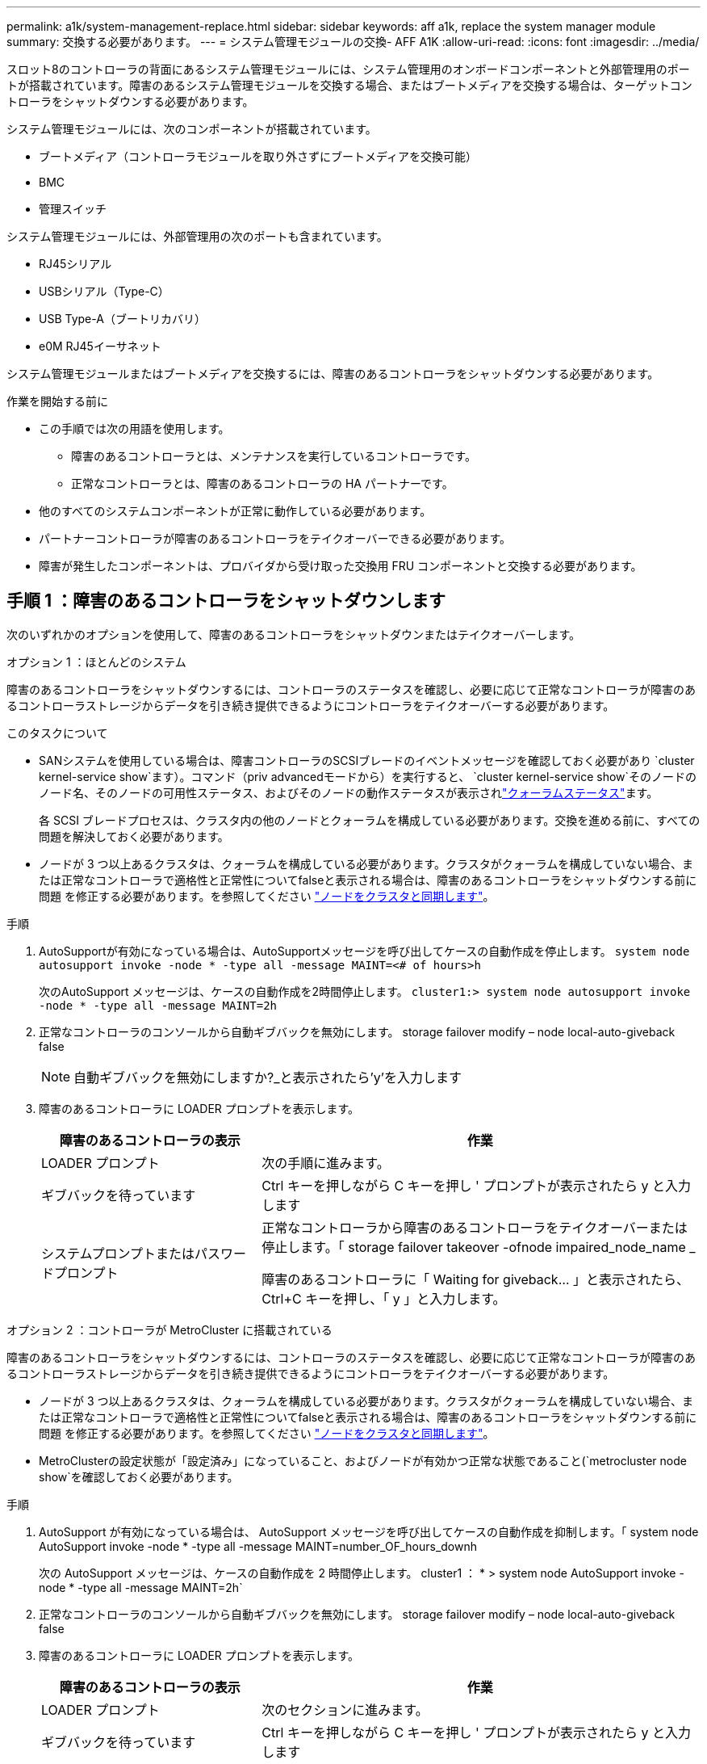 ---
permalink: a1k/system-management-replace.html 
sidebar: sidebar 
keywords: aff a1k, replace the system manager module 
summary: 交換する必要があります。 
---
= システム管理モジュールの交換- AFF A1K
:allow-uri-read: 
:icons: font
:imagesdir: ../media/


[role="lead"]
スロット8のコントローラの背面にあるシステム管理モジュールには、システム管理用のオンボードコンポーネントと外部管理用のポートが搭載されています。障害のあるシステム管理モジュールを交換する場合、またはブートメディアを交換する場合は、ターゲットコントローラをシャットダウンする必要があります。

システム管理モジュールには、次のコンポーネントが搭載されています。

* ブートメディア（コントローラモジュールを取り外さずにブートメディアを交換可能）
* BMC
* 管理スイッチ


システム管理モジュールには、外部管理用の次のポートも含まれています。

* RJ45シリアル
* USBシリアル（Type-C）
* USB Type-A（ブートリカバリ）
* e0M RJ45イーサネット


システム管理モジュールまたはブートメディアを交換するには、障害のあるコントローラをシャットダウンする必要があります。

.作業を開始する前に
* この手順では次の用語を使用します。
+
** 障害のあるコントローラとは、メンテナンスを実行しているコントローラです。
** 正常なコントローラとは、障害のあるコントローラの HA パートナーです。


* 他のすべてのシステムコンポーネントが正常に動作している必要があります。
* パートナーコントローラが障害のあるコントローラをテイクオーバーできる必要があります。
* 障害が発生したコンポーネントは、プロバイダから受け取った交換用 FRU コンポーネントと交換する必要があります。




== 手順 1 ：障害のあるコントローラをシャットダウンします

次のいずれかのオプションを使用して、障害のあるコントローラをシャットダウンまたはテイクオーバーします。

[role="tabbed-block"]
====
.オプション 1 ：ほとんどのシステム
--
障害のあるコントローラをシャットダウンするには、コントローラのステータスを確認し、必要に応じて正常なコントローラが障害のあるコントローラストレージからデータを引き続き提供できるようにコントローラをテイクオーバーする必要があります。

.このタスクについて
* SANシステムを使用している場合は、障害コントローラのSCSIブレードのイベントメッセージを確認しておく必要があり  `cluster kernel-service show`ます）。コマンド（priv advancedモードから）を実行すると、 `cluster kernel-service show`そのノードのノード名、そのノードの可用性ステータス、およびそのノードの動作ステータスが表示されlink:https://docs.netapp.com/us-en/ontap/system-admin/display-nodes-cluster-task.html["クォーラムステータス"]ます。
+
各 SCSI ブレードプロセスは、クラスタ内の他のノードとクォーラムを構成している必要があります。交換を進める前に、すべての問題を解決しておく必要があります。

* ノードが 3 つ以上あるクラスタは、クォーラムを構成している必要があります。クラスタがクォーラムを構成していない場合、または正常なコントローラで適格性と正常性についてfalseと表示される場合は、障害のあるコントローラをシャットダウンする前に問題 を修正する必要があります。を参照してください link:https://docs.netapp.com/us-en/ontap/system-admin/synchronize-node-cluster-task.html?q=Quorum["ノードをクラスタと同期します"^]。


.手順
. AutoSupportが有効になっている場合は、AutoSupportメッセージを呼び出してケースの自動作成を停止します。 `system node autosupport invoke -node * -type all -message MAINT=<# of hours>h`
+
次のAutoSupport メッセージは、ケースの自動作成を2時間停止します。 `cluster1:> system node autosupport invoke -node * -type all -message MAINT=2h`

. 正常なコントローラのコンソールから自動ギブバックを無効にします。 storage failover modify – node local-auto-giveback false
+

NOTE: 自動ギブバックを無効にしますか?_と表示されたら'y'を入力します

. 障害のあるコントローラに LOADER プロンプトを表示します。
+
[cols="1,2"]
|===
| 障害のあるコントローラの表示 | 作業 


 a| 
LOADER プロンプト
 a| 
次の手順に進みます。



 a| 
ギブバックを待っています
 a| 
Ctrl キーを押しながら C キーを押し ' プロンプトが表示されたら y と入力します



 a| 
システムプロンプトまたはパスワードプロンプト
 a| 
正常なコントローラから障害のあるコントローラをテイクオーバーまたは停止します。「 storage failover takeover -ofnode impaired_node_name _

障害のあるコントローラに「 Waiting for giveback... 」と表示されたら、 Ctrl+C キーを押し、「 y 」と入力します。

|===


--
.オプション 2 ：コントローラが MetroCluster に搭載されている
--
障害のあるコントローラをシャットダウンするには、コントローラのステータスを確認し、必要に応じて正常なコントローラが障害のあるコントローラストレージからデータを引き続き提供できるようにコントローラをテイクオーバーする必要があります。

* ノードが 3 つ以上あるクラスタは、クォーラムを構成している必要があります。クラスタがクォーラムを構成していない場合、または正常なコントローラで適格性と正常性についてfalseと表示される場合は、障害のあるコントローラをシャットダウンする前に問題 を修正する必要があります。を参照してください link:https://docs.netapp.com/us-en/ontap/system-admin/synchronize-node-cluster-task.html?q=Quorum["ノードをクラスタと同期します"^]。
* MetroClusterの設定状態が「設定済み」になっていること、およびノードが有効かつ正常な状態であること(`metrocluster node show`を確認しておく必要があります。


.手順
. AutoSupport が有効になっている場合は、 AutoSupport メッセージを呼び出してケースの自動作成を抑制します。「 system node AutoSupport invoke -node * -type all -message MAINT=number_OF_hours_downh
+
次の AutoSupport メッセージは、ケースの自動作成を 2 時間停止します。 cluster1 ： * > system node AutoSupport invoke -node * -type all -message MAINT=2h`

. 正常なコントローラのコンソールから自動ギブバックを無効にします。 storage failover modify – node local-auto-giveback false
. 障害のあるコントローラに LOADER プロンプトを表示します。
+
[cols="1,2"]
|===
| 障害のあるコントローラの表示 | 作業 


 a| 
LOADER プロンプト
 a| 
次のセクションに進みます。



 a| 
ギブバックを待っています
 a| 
Ctrl キーを押しながら C キーを押し ' プロンプトが表示されたら y と入力します



 a| 
システムプロンプトまたはパスワードプロンプト（システムパスワードの入力）
 a| 
正常なコントローラから障害のあるコントローラをテイクオーバーまたは停止します。「 storage failover takeover -ofnode impaired_node_name _

障害のあるコントローラに「 Waiting for giveback... 」と表示されたら、 Ctrl+C キーを押し、「 y 」と入力します。

|===


--
====


== 手順2：障害のあるシステム管理モジュールを交換する

障害のあるシステム管理モジュールを交換してください。

. システム管理モジュールを取り外します。
+

NOTE: 続行する前にNVRAMのデステージが完了していることを確認してください。

+
image::../media/drw_a1k_sys-mgmt_remove_ieops-1384.svg[システム管理モジュールを交換してください]

+
[cols="1,4"]
|===


 a| 
image::../media/icon_round_1.png[番号1]
 a| 
システム管理モジュールのカムラッチ

|===
+
.. 接地対策がまだの場合は、自身で適切に実施します。
+

NOTE: 続行する前にNVRAMのデステージが完了していることを確認してください。

.. システム管理モジュールに接続されているケーブルをすべて取り外します。モジュールを再度取り付けるときに正しいポートに接続できるように、ケーブルが接続されていた場所にラベルが貼られていることを確認してください。
.. 障害のあるコントローラのPSUから電源コードを取り外します。
.. ケーブルマネジメントトレイ内部の両側にあるボタンを引いてケーブルマネジメントトレイを下に回転させ、トレイを下に回転させます。
.. システム管理モジュールのカムボタンを押します。
.. カムレバーをできるだけ下に回転させます。
.. カムレバーの穴に指を入れ、モジュールをシステムからまっすぐ引き出します。
.. システム管理モジュールを静電気防止用マットの上に置き、ブートメディアにアクセスできるようにします。


. 交換用システム管理モジュールにブートメディアを移動します。
+
image::../media/drw_a1k_boot_media_remove_replace_ieops-1377.svg[ブートメディアの交換]

+
[cols="1,4"]
|===


 a| 
image::../media/icon_round_1.png[番号1]
 a| 
システム管理モジュールのカムラッチ



 a| 
image::../media/icon_round_2.png[番号2]
 a| 
ブートメディアロックボタン



 a| 
image::../media/icon_round_3.png[番号3]
 a| 
ブートメディア

|===
+
.. 障害のあるシステム管理モジュールの青色のブートメディアロックボタンを押します。
.. ブートメディアを上に回転させ、ソケットから引き出します。


. 交換用システム管理モジュールにブートメディアを取り付けます。
+
.. ブートメディアの端をソケットケースに合わせ、ソケットに対して垂直にゆっくりと押し込みます。
.. ロックボタンに触れるまでブートメディアを下に回転させます。
.. 青色の固定ボタンを押してブートメディアを最後まで回転させ、青色の固定ボタンを放します。


. 交換用システム管理モジュールをエンクロージャに取り付けます。
+
.. 交換用システム管理モジュールの端をシステム開口部に合わせ、コントローラモジュールにそっと押し込みます。
.. モジュールをスロットにそっと挿入し、カムラッチを上に回転させてモジュールを所定の位置にロックします。


. ケーブルマネジメントARMを閉位置まで回転させます。
. システム管理モジュールにケーブルを再接続します。




== 手順3：コントローラモジュールをリブートする

コントローラモジュールをリブートします。

. 電源ケーブルをPSUに接続し直します。
+
システムのリブートが開始され、通常はLOADERプロンプトが表示されます。

. LOADERプロンプトで「_bye_」と入力します。
. コントローラのストレージをギブバックして、コントローラを通常動作に戻します。_storage failover giveback -ofnode_impaired_node_name_
. を使用して自動ギブバックをリストアします `storage failover modify -node local -auto-giveback true` コマンドを実行します
. AutoSupportのメンテナンス時間がトリガーされた場合は、を使用して終了します `system node autosupport invoke -node * -type all -message MAINT=END` コマンドを実行します




== 手順4：ライセンスをインストールし、シリアル番号を登録する

障害ノードが標準（ノードロック）ライセンスを必要とするONTAP機能を使用していた場合は、ノード用の新しいライセンスをインストールする必要があります。標準ライセンスを使用する機能では、クラスタ内の各ノードにその機能用のキーが必要です。

.このタスクについて
ライセンスキーをインストールするまでは、標準ライセンスを必要とする機能を引き続きノードで使用できます。ただし、該当する機能のライセンスがクラスタ内でそのノードにしかなかった場合、機能の設定を変更することはできません。また、ライセンスされていない機能をノードで使用するとライセンス契約に違反する可能性があるため、できるだけ早くノードのに交換用ライセンスキーをインストールする必要があります。

.作業を開始する前に
ライセンスキーは 28 文字の形式です。

ライセンスキーは 90 日間の猶予期間中にインストールする必要があります。この猶予期間を過ぎると、古いライセンスはすべて無効になります。有効なライセンスキーをインストールしたら、 24 時間以内にすべてのキーをインストールする必要があります。


NOTE: システムで最初にONTAP 9 .10.1以降を実行していた場合は、に記載されている手順を使用してくださいlink:https://kb.netapp.com/on-prem/ontap/OHW/OHW-KBs/Post_Motherboard_Replacement_Process_to_update_Licensing_on_a_AFF_FAS_system#Internal_Notes["マザーボードの交換後プロセスを実行して、AFF / FASシステムのライセンスを更新"^]。システムの最初のONTAPリリースが不明な場合は、を参照してくださいlink:https://hwu.netapp.com["NetApp Hardware Universe の略"^]。

.手順
. 新しいライセンスキーが必要な場合は、で交換用ライセンスキーを取得します https://mysupport.netapp.com/site/global/dashboard["ネットアップサポートサイト"] [ ソフトウェアライセンス ] の [ マイサポート ] セクションで、
+

NOTE: 必要な新しいライセンスキーが自動的に生成され、 E メールで送信されます。ライセンスキーが記載された E メールが 30 日以内に届かないは、テクニカルサポートにお問い合わせください。

. 各ライセンスキーをインストールします :+system license add-license-code license-key, license-key...+`
. 必要に応じて、古いライセンスを削除します。
+
.. 使用されていないライセンスを確認してください : 「 license clean-up-unused -simulate 」
.. リストが正しい場合は、未使用のライセンス「 license clean-up-unused 」を削除します


. システムのシリアル番号をネットアップサポートに登録します。
+
** AutoSupport が有効になっている場合は、 AutoSupport メッセージを送信してシリアル番号を登録します。
** AutoSupport が有効になっていない場合は、を呼び出します https://mysupport.netapp.com["ネットアップサポート"] をクリックしてシリアル番号を登録します。






== 手順 5 ：障害が発生したパーツをネットアップに返却する

障害が発生したパーツは、キットに付属のRMA指示書に従ってNetAppに返却してください。 https://mysupport.netapp.com/site/info/rma["パーツの返品と交換"]詳細については、ページを参照してください。
